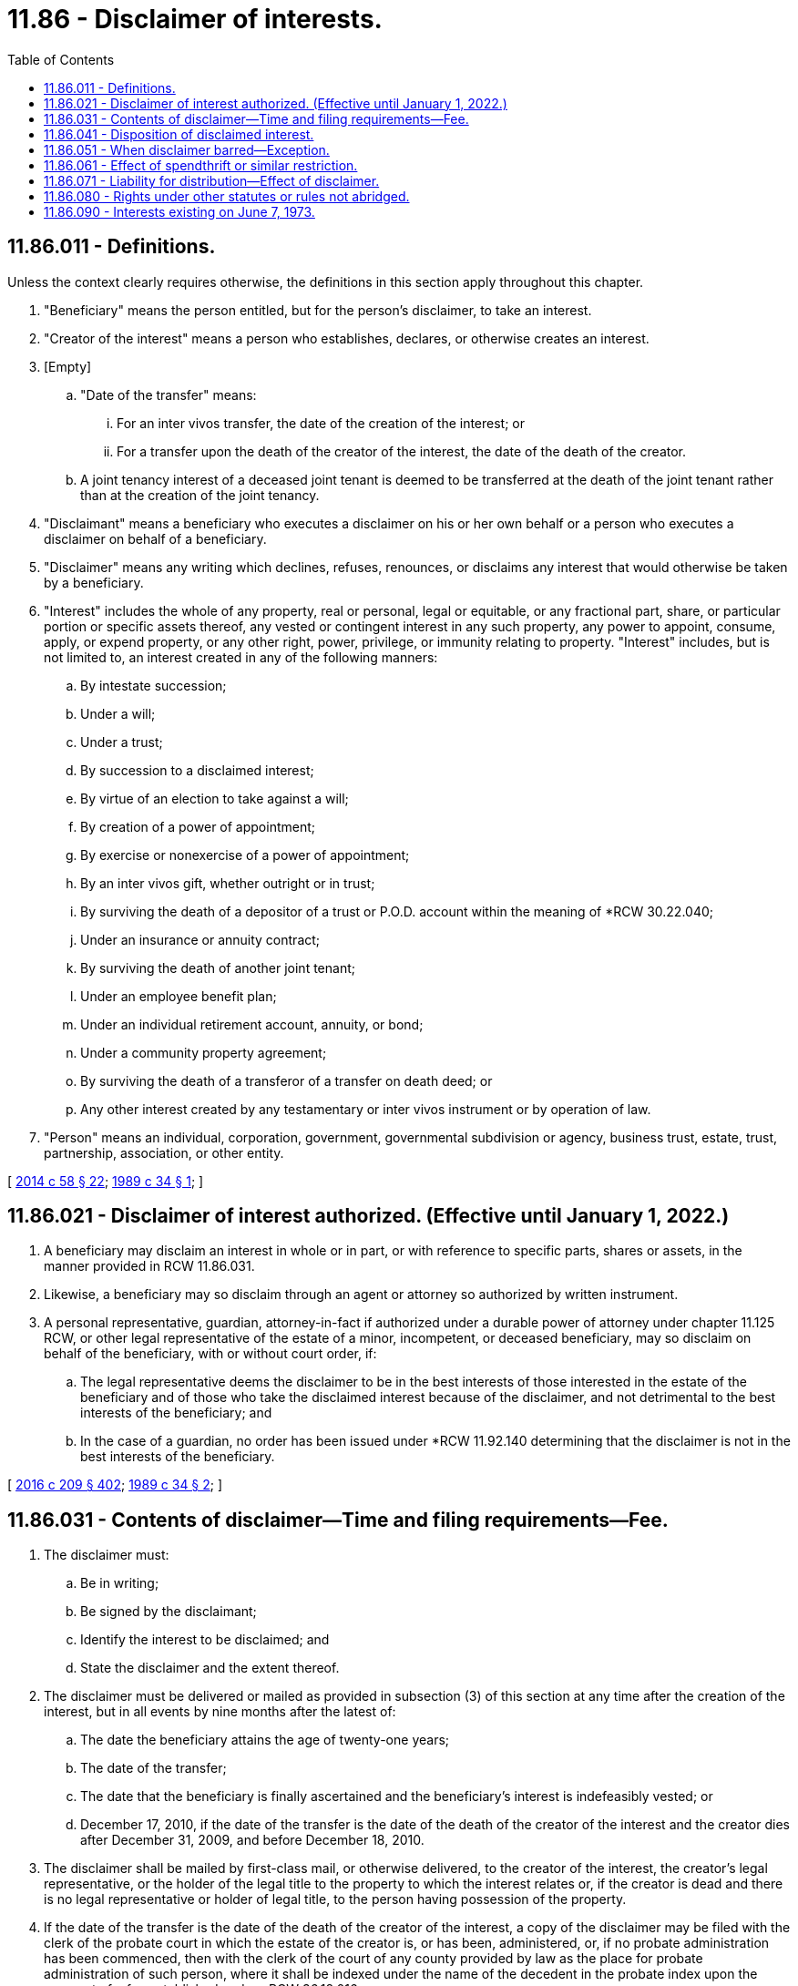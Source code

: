 = 11.86 - Disclaimer of interests.
:toc:

== 11.86.011 - Definitions.
Unless the context clearly requires otherwise, the definitions in this section apply throughout this chapter.

. "Beneficiary" means the person entitled, but for the person's disclaimer, to take an interest.

. "Creator of the interest" means a person who establishes, declares, or otherwise creates an interest.

. [Empty]
.. "Date of the transfer" means:

... For an inter vivos transfer, the date of the creation of the interest; or

... For a transfer upon the death of the creator of the interest, the date of the death of the creator.

.. A joint tenancy interest of a deceased joint tenant is deemed to be transferred at the death of the joint tenant rather than at the creation of the joint tenancy.

. "Disclaimant" means a beneficiary who executes a disclaimer on his or her own behalf or a person who executes a disclaimer on behalf of a beneficiary.

. "Disclaimer" means any writing which declines, refuses, renounces, or disclaims any interest that would otherwise be taken by a beneficiary.

. "Interest" includes the whole of any property, real or personal, legal or equitable, or any fractional part, share, or particular portion or specific assets thereof, any vested or contingent interest in any such property, any power to appoint, consume, apply, or expend property, or any other right, power, privilege, or immunity relating to property. "Interest" includes, but is not limited to, an interest created in any of the following manners:

.. By intestate succession;

.. Under a will;

.. Under a trust;

.. By succession to a disclaimed interest;

.. By virtue of an election to take against a will;

.. By creation of a power of appointment;

.. By exercise or nonexercise of a power of appointment;

.. By an inter vivos gift, whether outright or in trust;

.. By surviving the death of a depositor of a trust or P.O.D. account within the meaning of *RCW 30.22.040;

.. Under an insurance or annuity contract;

.. By surviving the death of another joint tenant;

.. Under an employee benefit plan;

.. Under an individual retirement account, annuity, or bond;

.. Under a community property agreement;

.. By surviving the death of a transferor of a transfer on death deed; or

.. Any other interest created by any testamentary or inter vivos instrument or by operation of law.

. "Person" means an individual, corporation, government, governmental subdivision or agency, business trust, estate, trust, partnership, association, or other entity.

[ http://lawfilesext.leg.wa.gov/biennium/2013-14/Pdf/Bills/Session%20Laws/House/1117-S.SL.pdf?cite=2014%20c%2058%20§%2022[2014 c 58 § 22]; http://leg.wa.gov/CodeReviser/documents/sessionlaw/1989c34.pdf?cite=1989%20c%2034%20§%201[1989 c 34 § 1]; ]

== 11.86.021 - Disclaimer of interest authorized. (Effective until January 1, 2022.)
. A beneficiary may disclaim an interest in whole or in part, or with reference to specific parts, shares or assets, in the manner provided in RCW 11.86.031.

. Likewise, a beneficiary may so disclaim through an agent or attorney so authorized by written instrument.

. A personal representative, guardian, attorney-in-fact if authorized under a durable power of attorney under chapter 11.125 RCW, or other legal representative of the estate of a minor, incompetent, or deceased beneficiary, may so disclaim on behalf of the beneficiary, with or without court order, if:

.. The legal representative deems the disclaimer to be in the best interests of those interested in the estate of the beneficiary and of those who take the disclaimed interest because of the disclaimer, and not detrimental to the best interests of the beneficiary; and

.. In the case of a guardian, no order has been issued under *RCW 11.92.140 determining that the disclaimer is not in the best interests of the beneficiary.

[ http://lawfilesext.leg.wa.gov/biennium/2015-16/Pdf/Bills/Session%20Laws/Senate/5635-S.SL.pdf?cite=2016%20c%20209%20§%20402[2016 c 209 § 402]; http://leg.wa.gov/CodeReviser/documents/sessionlaw/1989c34.pdf?cite=1989%20c%2034%20§%202[1989 c 34 § 2]; ]

== 11.86.031 - Contents of disclaimer—Time and filing requirements—Fee.
. The disclaimer must:

.. Be in writing;

.. Be signed by the disclaimant;

.. Identify the interest to be disclaimed; and

.. State the disclaimer and the extent thereof.

. The disclaimer must be delivered or mailed as provided in subsection (3) of this section at any time after the creation of the interest, but in all events by nine months after the latest of:

.. The date the beneficiary attains the age of twenty-one years;

.. The date of the transfer;

.. The date that the beneficiary is finally ascertained and the beneficiary's interest is indefeasibly vested; or

.. December 17, 2010, if the date of the transfer is the date of the death of the creator of the interest and the creator dies after December 31, 2009, and before December 18, 2010.

. The disclaimer shall be mailed by first-class mail, or otherwise delivered, to the creator of the interest, the creator's legal representative, or the holder of the legal title to the property to which the interest relates or, if the creator is dead and there is no legal representative or holder of legal title, to the person having possession of the property.

. If the date of the transfer is the date of the death of the creator of the interest, a copy of the disclaimer may be filed with the clerk of the probate court in which the estate of the creator is, or has been, administered, or, if no probate administration has been commenced, then with the clerk of the court of any county provided by law as the place for probate administration of such person, where it shall be indexed under the name of the decedent in the probate index upon the payment of a fee established under *RCW 36.18.016.

. The disclaimer of an interest in real property may be recorded, but shall constitute notice to all persons only from and after the date of recording. If recorded, a copy of the disclaimer shall be recorded in the office of the auditor in the county or counties where the real property is situated.

[ http://lawfilesext.leg.wa.gov/biennium/2011-12/Pdf/Bills/Session%20Laws/Senate/5849.SL.pdf?cite=2011%20c%20113%20§%203[2011 c 113 § 3]; http://lawfilesext.leg.wa.gov/biennium/1995-96/Pdf/Bills/Session%20Laws/House/1692-S.SL.pdf?cite=1995%20c%20292%20§%204[1995 c 292 § 4]; http://leg.wa.gov/CodeReviser/documents/sessionlaw/1989c34.pdf?cite=1989%20c%2034%20§%203[1989 c 34 § 3]; ]

== 11.86.041 - Disposition of disclaimed interest.
. Unless the instrument creating an interest directs to the contrary, the interest disclaimed shall pass as if the beneficiary had died immediately prior to the date of the transfer of the interest. The disclaimer shall relate back to this date for all purposes.

. Unless the beneficiary provides otherwise in the disclaimer, in addition to the interests disclaimed, the beneficiary shall also be deemed to have disclaimed the minimum of all interests in the disclaimed property necessary to make the disclaimer a qualified disclaimer for purposes of section 2518 of the Internal Revenue Code.

. Any future interest taking effect in possession or enjoyment after termination of the interest disclaimed takes effect as if the beneficiary had died prior to the date of the beneficiary's final ascertainment as a beneficiary and the indefeasible vesting of the interest.

. The disclaimer is binding upon the beneficiary and all persons claiming through or under the beneficiary.

. Unless the instrument creating the interest directs to the contrary, a beneficiary whose interest in a devise or bequest under a will has been disclaimed shall be deemed to have died for purposes of RCW 11.12.110.

. In the case of a disclaimer of property over which the disclaimant has any power to direct the beneficial enjoyment of the disclaimed property, the disclaimant shall also be deemed to have disclaimed any power to direct the beneficial enjoyment of the disclaimed property, unless the power is limited by an ascertainable standard relating to the health, education, support, or maintenance of any person as described in section 2041 or 2514 of the Internal Revenue Code and applicable regulations adopted under those sections. This subsection applies unless the disclaimer specifically provides otherwise. This subsection shall not be deemed to otherwise prevent such a disclaimant from acting as trustee or personal representative over disclaimed property.

[ http://lawfilesext.leg.wa.gov/biennium/1999-00/Pdf/Bills/Session%20Laws/Senate/5197-S.SL.pdf?cite=1999%20c%2043%20§%201[1999 c 43 § 1]; http://lawfilesext.leg.wa.gov/biennium/1997-98/Pdf/Bills/Session%20Laws/Senate/5110-S.SL.pdf?cite=1997%20c%20252%20§%2073[1997 c 252 § 73]; http://lawfilesext.leg.wa.gov/biennium/1991-92/Pdf/Bills/Session%20Laws/House/1063.SL.pdf?cite=1991%20c%207%20§%201[1991 c 7 § 1]; http://leg.wa.gov/CodeReviser/documents/sessionlaw/1989c34.pdf?cite=1989%20c%2034%20§%204[1989 c 34 § 4]; ]

== 11.86.051 - When disclaimer barred—Exception.
. A beneficiary may not disclaim an interest if:

.. The beneficiary has accepted the interest or a benefit thereunder;

.. The beneficiary has assigned, conveyed, encumbered, pledged, or otherwise transferred the interest, or has contracted therefor;

.. The interest has been sold or otherwise disposed of pursuant to judicial process; or

.. The beneficiary has waived the right to disclaim in writing. The written waiver of the right to disclaim also is binding upon all persons claiming through or under the beneficiary.

. Notwithstanding the provisions of subsection (1)(a) through (c) of this section, a beneficiary's receipt of a benefit from property shall not necessarily bar such beneficiary's disclaimer of an interest in the same property when, prior to the date of the transfer of the interest to be disclaimed, the beneficiary already owned an interest in such property in joint tenancy, as community property, or otherwise. Any such receipt, in the absence of clear and convincing evidence to the contrary, shall be presumed to be an enjoyment or use of the interest the beneficiary already owned, and only after such interest and any benefit from such interest have been exhausted, shall the beneficiary be deemed to have received or accepted any part of the interest to be disclaimed.

[ http://lawfilesext.leg.wa.gov/biennium/1999-00/Pdf/Bills/Session%20Laws/Senate/6138.SL.pdf?cite=2000%20c%2024%20§%201[2000 c 24 § 1]; http://leg.wa.gov/CodeReviser/documents/sessionlaw/1989c34.pdf?cite=1989%20c%2034%20§%205[1989 c 34 § 5]; ]

== 11.86.061 - Effect of spendthrift or similar restriction.
A beneficiary may disclaim under this chapter notwithstanding any limitation on the interest of the beneficiary in the nature of a spendthrift provision or similar restriction.

[ http://leg.wa.gov/CodeReviser/documents/sessionlaw/1989c34.pdf?cite=1989%20c%2034%20§%206[1989 c 34 § 6]; ]

== 11.86.071 - Liability for distribution—Effect of disclaimer.
No legal representative of a creator of the interest, holder of legal title to property an interest in which is disclaimed, or person having possession of the property shall be liable for any otherwise proper distribution or other disposition made without actual knowledge of the disclaimer, or in reliance upon the disclaimer and without actual knowledge that the disclaimer is barred as provided in RCW 11.86.051.

[ http://leg.wa.gov/CodeReviser/documents/sessionlaw/1989c34.pdf?cite=1989%20c%2034%20§%207[1989 c 34 § 7]; ]

== 11.86.080 - Rights under other statutes or rules not abridged.
This chapter shall not abridge the right of any person, apart from this chapter, under any existing or future statute or rule of law, to disclaim any interest or to assign, convey, release, renounce or otherwise dispose of any interest.

[ http://leg.wa.gov/CodeReviser/documents/sessionlaw/1973c148.pdf?cite=1973%20c%20148%20§%209[1973 c 148 § 9]; ]

== 11.86.090 - Interests existing on June 7, 1973.
Any interest which exists on June 7, 1973 but which has not then become indefeasibly vested, or the taker of which has not then become finally ascertained, or of the existence of the transfer of which the beneficiary lacks knowledge, may be disclaimed after June 7, 1973 in the manner provided in RCW 11.86.031. However, for the purposes of RCW 11.86.031(2), the date on which the beneficiary first knows of the existence of the transfer shall be deemed to be the date of the transfer.

[ http://leg.wa.gov/CodeReviser/documents/sessionlaw/1989c34.pdf?cite=1989%20c%2034%20§%208[1989 c 34 § 8]; http://leg.wa.gov/CodeReviser/documents/sessionlaw/1973c148.pdf?cite=1973%20c%20148%20§%2010[1973 c 148 § 10]; ]

